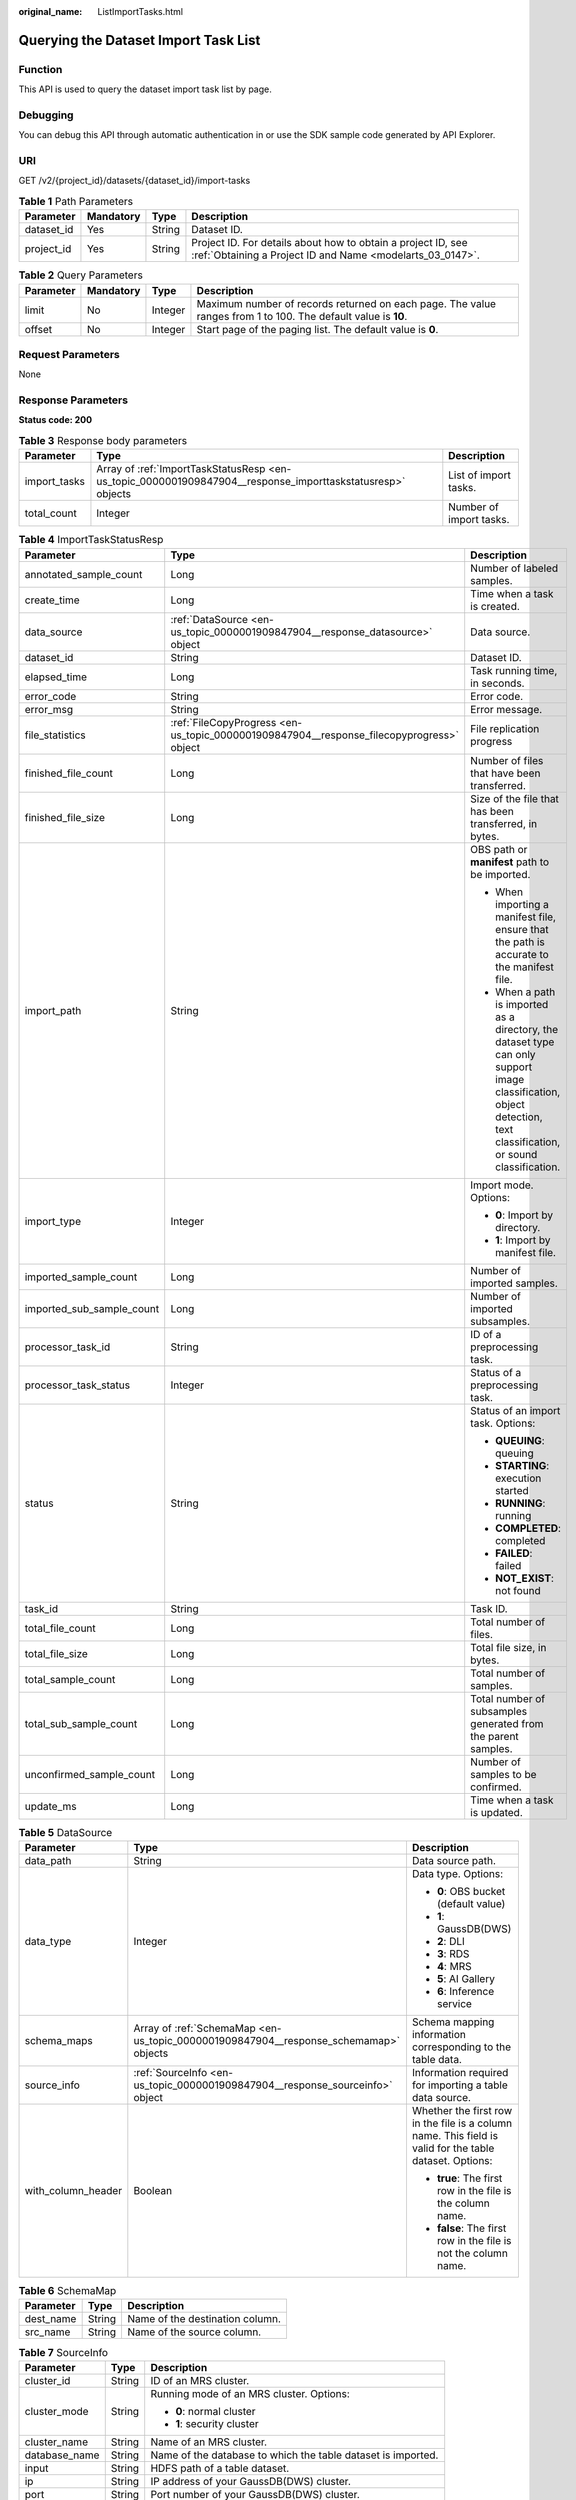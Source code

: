 :original_name: ListImportTasks.html

.. _ListImportTasks:

Querying the Dataset Import Task List
=====================================

Function
--------

This API is used to query the dataset import task list by page.

Debugging
---------

You can debug this API through automatic authentication in or use the SDK sample code generated by API Explorer.

URI
---

GET /v2/{project_id}/datasets/{dataset_id}/import-tasks

.. table:: **Table 1** Path Parameters

   +------------+-----------+--------+---------------------------------------------------------------------------------------------------------------------------+
   | Parameter  | Mandatory | Type   | Description                                                                                                               |
   +============+===========+========+===========================================================================================================================+
   | dataset_id | Yes       | String | Dataset ID.                                                                                                               |
   +------------+-----------+--------+---------------------------------------------------------------------------------------------------------------------------+
   | project_id | Yes       | String | Project ID. For details about how to obtain a project ID, see :ref:`Obtaining a Project ID and Name <modelarts_03_0147>`. |
   +------------+-----------+--------+---------------------------------------------------------------------------------------------------------------------------+

.. table:: **Table 2** Query Parameters

   +-----------+-----------+---------+---------------------------------------------------------------------------------------------------------------+
   | Parameter | Mandatory | Type    | Description                                                                                                   |
   +===========+===========+=========+===============================================================================================================+
   | limit     | No        | Integer | Maximum number of records returned on each page. The value ranges from 1 to 100. The default value is **10**. |
   +-----------+-----------+---------+---------------------------------------------------------------------------------------------------------------+
   | offset    | No        | Integer | Start page of the paging list. The default value is **0**.                                                    |
   +-----------+-----------+---------+---------------------------------------------------------------------------------------------------------------+

Request Parameters
------------------

None

Response Parameters
-------------------

**Status code: 200**

.. table:: **Table 3** Response body parameters

   +--------------+------------------------------------------------------------------------------------------------------------+-------------------------+
   | Parameter    | Type                                                                                                       | Description             |
   +==============+============================================================================================================+=========================+
   | import_tasks | Array of :ref:`ImportTaskStatusResp <en-us_topic_0000001909847904__response_importtaskstatusresp>` objects | List of import tasks.   |
   +--------------+------------------------------------------------------------------------------------------------------------+-------------------------+
   | total_count  | Integer                                                                                                    | Number of import tasks. |
   +--------------+------------------------------------------------------------------------------------------------------------+-------------------------+

.. _en-us_topic_0000001909847904__response_importtaskstatusresp:

.. table:: **Table 4** ImportTaskStatusResp

   +---------------------------+------------------------------------------------------------------------------------------+--------------------------------------------------------------------------------------------------------------------------------------------------------------------+
   | Parameter                 | Type                                                                                     | Description                                                                                                                                                        |
   +===========================+==========================================================================================+====================================================================================================================================================================+
   | annotated_sample_count    | Long                                                                                     | Number of labeled samples.                                                                                                                                         |
   +---------------------------+------------------------------------------------------------------------------------------+--------------------------------------------------------------------------------------------------------------------------------------------------------------------+
   | create_time               | Long                                                                                     | Time when a task is created.                                                                                                                                       |
   +---------------------------+------------------------------------------------------------------------------------------+--------------------------------------------------------------------------------------------------------------------------------------------------------------------+
   | data_source               | :ref:`DataSource <en-us_topic_0000001909847904__response_datasource>` object             | Data source.                                                                                                                                                       |
   +---------------------------+------------------------------------------------------------------------------------------+--------------------------------------------------------------------------------------------------------------------------------------------------------------------+
   | dataset_id                | String                                                                                   | Dataset ID.                                                                                                                                                        |
   +---------------------------+------------------------------------------------------------------------------------------+--------------------------------------------------------------------------------------------------------------------------------------------------------------------+
   | elapsed_time              | Long                                                                                     | Task running time, in seconds.                                                                                                                                     |
   +---------------------------+------------------------------------------------------------------------------------------+--------------------------------------------------------------------------------------------------------------------------------------------------------------------+
   | error_code                | String                                                                                   | Error code.                                                                                                                                                        |
   +---------------------------+------------------------------------------------------------------------------------------+--------------------------------------------------------------------------------------------------------------------------------------------------------------------+
   | error_msg                 | String                                                                                   | Error message.                                                                                                                                                     |
   +---------------------------+------------------------------------------------------------------------------------------+--------------------------------------------------------------------------------------------------------------------------------------------------------------------+
   | file_statistics           | :ref:`FileCopyProgress <en-us_topic_0000001909847904__response_filecopyprogress>` object | File replication progress                                                                                                                                          |
   +---------------------------+------------------------------------------------------------------------------------------+--------------------------------------------------------------------------------------------------------------------------------------------------------------------+
   | finished_file_count       | Long                                                                                     | Number of files that have been transferred.                                                                                                                        |
   +---------------------------+------------------------------------------------------------------------------------------+--------------------------------------------------------------------------------------------------------------------------------------------------------------------+
   | finished_file_size        | Long                                                                                     | Size of the file that has been transferred, in bytes.                                                                                                              |
   +---------------------------+------------------------------------------------------------------------------------------+--------------------------------------------------------------------------------------------------------------------------------------------------------------------+
   | import_path               | String                                                                                   | OBS path or **manifest** path to be imported.                                                                                                                      |
   |                           |                                                                                          |                                                                                                                                                                    |
   |                           |                                                                                          | -  When importing a manifest file, ensure that the path is accurate to the manifest file.                                                                          |
   |                           |                                                                                          |                                                                                                                                                                    |
   |                           |                                                                                          | -  When a path is imported as a directory, the dataset type can only support image classification, object detection, text classification, or sound classification. |
   +---------------------------+------------------------------------------------------------------------------------------+--------------------------------------------------------------------------------------------------------------------------------------------------------------------+
   | import_type               | Integer                                                                                  | Import mode. Options:                                                                                                                                              |
   |                           |                                                                                          |                                                                                                                                                                    |
   |                           |                                                                                          | -  **0**: Import by directory.                                                                                                                                     |
   |                           |                                                                                          |                                                                                                                                                                    |
   |                           |                                                                                          | -  **1**: Import by manifest file.                                                                                                                                 |
   +---------------------------+------------------------------------------------------------------------------------------+--------------------------------------------------------------------------------------------------------------------------------------------------------------------+
   | imported_sample_count     | Long                                                                                     | Number of imported samples.                                                                                                                                        |
   +---------------------------+------------------------------------------------------------------------------------------+--------------------------------------------------------------------------------------------------------------------------------------------------------------------+
   | imported_sub_sample_count | Long                                                                                     | Number of imported subsamples.                                                                                                                                     |
   +---------------------------+------------------------------------------------------------------------------------------+--------------------------------------------------------------------------------------------------------------------------------------------------------------------+
   | processor_task_id         | String                                                                                   | ID of a preprocessing task.                                                                                                                                        |
   +---------------------------+------------------------------------------------------------------------------------------+--------------------------------------------------------------------------------------------------------------------------------------------------------------------+
   | processor_task_status     | Integer                                                                                  | Status of a preprocessing task.                                                                                                                                    |
   +---------------------------+------------------------------------------------------------------------------------------+--------------------------------------------------------------------------------------------------------------------------------------------------------------------+
   | status                    | String                                                                                   | Status of an import task. Options:                                                                                                                                 |
   |                           |                                                                                          |                                                                                                                                                                    |
   |                           |                                                                                          | -  **QUEUING**: queuing                                                                                                                                            |
   |                           |                                                                                          |                                                                                                                                                                    |
   |                           |                                                                                          | -  **STARTING**: execution started                                                                                                                                 |
   |                           |                                                                                          |                                                                                                                                                                    |
   |                           |                                                                                          | -  **RUNNING**: running                                                                                                                                            |
   |                           |                                                                                          |                                                                                                                                                                    |
   |                           |                                                                                          | -  **COMPLETED**: completed                                                                                                                                        |
   |                           |                                                                                          |                                                                                                                                                                    |
   |                           |                                                                                          | -  **FAILED**: failed                                                                                                                                              |
   |                           |                                                                                          |                                                                                                                                                                    |
   |                           |                                                                                          | -  **NOT_EXIST**: not found                                                                                                                                        |
   +---------------------------+------------------------------------------------------------------------------------------+--------------------------------------------------------------------------------------------------------------------------------------------------------------------+
   | task_id                   | String                                                                                   | Task ID.                                                                                                                                                           |
   +---------------------------+------------------------------------------------------------------------------------------+--------------------------------------------------------------------------------------------------------------------------------------------------------------------+
   | total_file_count          | Long                                                                                     | Total number of files.                                                                                                                                             |
   +---------------------------+------------------------------------------------------------------------------------------+--------------------------------------------------------------------------------------------------------------------------------------------------------------------+
   | total_file_size           | Long                                                                                     | Total file size, in bytes.                                                                                                                                         |
   +---------------------------+------------------------------------------------------------------------------------------+--------------------------------------------------------------------------------------------------------------------------------------------------------------------+
   | total_sample_count        | Long                                                                                     | Total number of samples.                                                                                                                                           |
   +---------------------------+------------------------------------------------------------------------------------------+--------------------------------------------------------------------------------------------------------------------------------------------------------------------+
   | total_sub_sample_count    | Long                                                                                     | Total number of subsamples generated from the parent samples.                                                                                                      |
   +---------------------------+------------------------------------------------------------------------------------------+--------------------------------------------------------------------------------------------------------------------------------------------------------------------+
   | unconfirmed_sample_count  | Long                                                                                     | Number of samples to be confirmed.                                                                                                                                 |
   +---------------------------+------------------------------------------------------------------------------------------+--------------------------------------------------------------------------------------------------------------------------------------------------------------------+
   | update_ms                 | Long                                                                                     | Time when a task is updated.                                                                                                                                       |
   +---------------------------+------------------------------------------------------------------------------------------+--------------------------------------------------------------------------------------------------------------------------------------------------------------------+

.. _en-us_topic_0000001909847904__response_datasource:

.. table:: **Table 5** DataSource

   +-----------------------+--------------------------------------------------------------------------------------+---------------------------------------------------------------------------------------------------------+
   | Parameter             | Type                                                                                 | Description                                                                                             |
   +=======================+======================================================================================+=========================================================================================================+
   | data_path             | String                                                                               | Data source path.                                                                                       |
   +-----------------------+--------------------------------------------------------------------------------------+---------------------------------------------------------------------------------------------------------+
   | data_type             | Integer                                                                              | Data type. Options:                                                                                     |
   |                       |                                                                                      |                                                                                                         |
   |                       |                                                                                      | -  **0**: OBS bucket (default value)                                                                    |
   |                       |                                                                                      |                                                                                                         |
   |                       |                                                                                      | -  **1**: GaussDB(DWS)                                                                                  |
   |                       |                                                                                      |                                                                                                         |
   |                       |                                                                                      | -  **2**: DLI                                                                                           |
   |                       |                                                                                      |                                                                                                         |
   |                       |                                                                                      | -  **3**: RDS                                                                                           |
   |                       |                                                                                      |                                                                                                         |
   |                       |                                                                                      | -  **4**: MRS                                                                                           |
   |                       |                                                                                      |                                                                                                         |
   |                       |                                                                                      | -  **5**: AI Gallery                                                                                    |
   |                       |                                                                                      |                                                                                                         |
   |                       |                                                                                      | -  **6**: Inference service                                                                             |
   +-----------------------+--------------------------------------------------------------------------------------+---------------------------------------------------------------------------------------------------------+
   | schema_maps           | Array of :ref:`SchemaMap <en-us_topic_0000001909847904__response_schemamap>` objects | Schema mapping information corresponding to the table data.                                             |
   +-----------------------+--------------------------------------------------------------------------------------+---------------------------------------------------------------------------------------------------------+
   | source_info           | :ref:`SourceInfo <en-us_topic_0000001909847904__response_sourceinfo>` object         | Information required for importing a table data source.                                                 |
   +-----------------------+--------------------------------------------------------------------------------------+---------------------------------------------------------------------------------------------------------+
   | with_column_header    | Boolean                                                                              | Whether the first row in the file is a column name. This field is valid for the table dataset. Options: |
   |                       |                                                                                      |                                                                                                         |
   |                       |                                                                                      | -  **true**: The first row in the file is the column name.                                              |
   |                       |                                                                                      |                                                                                                         |
   |                       |                                                                                      | -  **false**: The first row in the file is not the column name.                                         |
   +-----------------------+--------------------------------------------------------------------------------------+---------------------------------------------------------------------------------------------------------+

.. _en-us_topic_0000001909847904__response_schemamap:

.. table:: **Table 6** SchemaMap

   ========= ====== ===============================
   Parameter Type   Description
   ========= ====== ===============================
   dest_name String Name of the destination column.
   src_name  String Name of the source column.
   ========= ====== ===============================

.. _en-us_topic_0000001909847904__response_sourceinfo:

.. table:: **Table 7** SourceInfo

   +-----------------------+-----------------------+--------------------------------------------------------------+
   | Parameter             | Type                  | Description                                                  |
   +=======================+=======================+==============================================================+
   | cluster_id            | String                | ID of an MRS cluster.                                        |
   +-----------------------+-----------------------+--------------------------------------------------------------+
   | cluster_mode          | String                | Running mode of an MRS cluster. Options:                     |
   |                       |                       |                                                              |
   |                       |                       | -  **0**: normal cluster                                     |
   |                       |                       |                                                              |
   |                       |                       | -  **1**: security cluster                                   |
   +-----------------------+-----------------------+--------------------------------------------------------------+
   | cluster_name          | String                | Name of an MRS cluster.                                      |
   +-----------------------+-----------------------+--------------------------------------------------------------+
   | database_name         | String                | Name of the database to which the table dataset is imported. |
   +-----------------------+-----------------------+--------------------------------------------------------------+
   | input                 | String                | HDFS path of a table dataset.                                |
   +-----------------------+-----------------------+--------------------------------------------------------------+
   | ip                    | String                | IP address of your GaussDB(DWS) cluster.                     |
   +-----------------------+-----------------------+--------------------------------------------------------------+
   | port                  | String                | Port number of your GaussDB(DWS) cluster.                    |
   +-----------------------+-----------------------+--------------------------------------------------------------+
   | queue_name            | String                | DLI queue name of a table dataset.                           |
   +-----------------------+-----------------------+--------------------------------------------------------------+
   | subnet_id             | String                | Subnet ID of an MRS cluster.                                 |
   +-----------------------+-----------------------+--------------------------------------------------------------+
   | table_name            | String                | Name of the table to which a table dataset is imported.      |
   +-----------------------+-----------------------+--------------------------------------------------------------+
   | user_name             | String                | Username, which is mandatory for GaussDB(DWS) data.          |
   +-----------------------+-----------------------+--------------------------------------------------------------+
   | user_password         | String                | User password, which is mandatory for GaussDB(DWS) data.     |
   +-----------------------+-----------------------+--------------------------------------------------------------+
   | vpc_id                | String                | ID of the VPC where an MRS cluster resides.                  |
   +-----------------------+-----------------------+--------------------------------------------------------------+

.. _en-us_topic_0000001909847904__response_filecopyprogress:

.. table:: **Table 8** FileCopyProgress

   +--------------------+------+-------------------------------------------------------+
   | Parameter          | Type | Description                                           |
   +====================+======+=======================================================+
   | file_num_finished  | Long | Number of files that have been transferred.           |
   +--------------------+------+-------------------------------------------------------+
   | file_num_total     | Long | Total number of files.                                |
   +--------------------+------+-------------------------------------------------------+
   | file_size_finished | Long | Size of the file that has been transferred, in bytes. |
   +--------------------+------+-------------------------------------------------------+
   | file_size_total    | Long | Total file size, in bytes.                            |
   +--------------------+------+-------------------------------------------------------+

Example Requests
----------------

Obtaining the Dataset Import Task List

.. code-block:: text

   GET https://{endpoint}/v2/{project_id}/datasets/{dataset_id}/import-tasks

Example Responses
-----------------

**Status code: 200**

OK

.. code-block::

   {
     "total_count" : 1,
     "import_tasks" : [ {
       "status" : "COMPLETED",
       "task_id" : "gfghHSokody6AJigS5A_RHJ1zOkIoI3Nzwxj8nh",
       "dataset_id" : "gfghHSokody6AJigS5A",
       "import_path" : "obs://test-obs/daoLu_images/animals/",
       "import_type" : 0,
       "total_sample_count" : 20,
       "imported_sample_count" : 20,
       "annotated_sample_count" : 20,
       "total_sub_sample_count" : 0,
       "imported_sub_sample_count" : 0,
       "total_file_size" : 0,
       "finished_file_count" : 0,
       "finished_file_size" : 0,
       "total_file_count" : 0,
       "create_time" : 1606114833874,
       "elapsed_time" : 2
     } ]
   }

Status Codes
------------

=========== ============
Status Code Description
=========== ============
200         OK
401         Unauthorized
403         Forbidden
404         Not Found
=========== ============

Error Codes
-----------

See :ref:`Error Codes <modelarts_03_0095>`.
